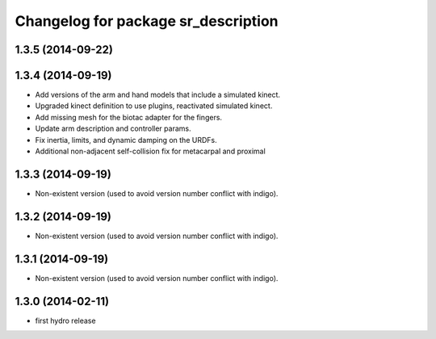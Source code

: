 ^^^^^^^^^^^^^^^^^^^^^^^^^^^^^^^^^^^^
Changelog for package sr_description
^^^^^^^^^^^^^^^^^^^^^^^^^^^^^^^^^^^^

1.3.5 (2014-09-22)
------------------

1.3.4 (2014-09-19)
------------------
* Add versions of the arm and hand models that include a simulated kinect.
* Upgraded kinect definition to use plugins, reactivated simulated kinect.
* Add missing mesh for the biotac adapter for the fingers.
* Update arm description and controller params.
* Fix inertia, limits, and dynamic damping on the URDFs.
* Additional non-adjacent self-collision fix for metacarpal and proximal

1.3.3 (2014-09-19)
------------------
* Non-existent version (used to avoid version number conflict with indigo).

1.3.2 (2014-09-19)
------------------
* Non-existent version (used to avoid version number conflict with indigo).

1.3.1 (2014-09-19)
------------------
* Non-existent version (used to avoid version number conflict with indigo).

1.3.0 (2014-02-11)
------------------
* first hydro release
